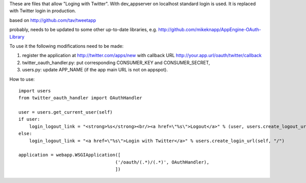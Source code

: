These are files that allow "Loging with Twitter". With dev_appserver on localhost standard login is used. It is replaced with Twitter login in production.

based on http://github.com/tav/tweetapp

probably, needs to be updated to some other up-to-date libraries, e.g.
http://github.com/mikeknapp/AppEngine-OAuth-Library

To use it the following modifications need to be made:

1. register the application at http://twitter.com/apps/new with callback URL 
   http://your.app.url/oauth/twitter/callback
2. twitter_oauth_handler.py: put corresponding CONSUMER_KEY and CONSUMER_SECRET,
3. users.py: update APP_NAME (if the app main URL is not on appspot).

How to use:

::

    import users
    from twitter_oauth_handler import OAuthHandler

    user = users.get_current_user(self)
    if user:
        login_logout_link = "<strong>%s</strong><br/><a href=\"%s\">Logout</a>" % (user, users.create_logout_url(self, "/"))
    else:
        login_logout_link = "<a href=\"%s\">Login with Twitter</a>" % users.create_login_url(self, "/")

    application = webapp.WSGIApplication([
                                        ('/oauth/(.*)/(.*)', OAuthHandler),
                                        ])

